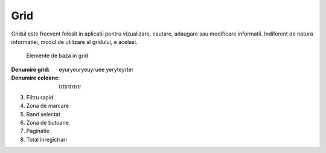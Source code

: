 Grid
===============

Gridul este frecvent folosit in aplicatii pentru vizualizare, cautare, adaugare sau modificare informatii. Indiferent de natura informatiei, modul de utilizare al gridului, e acelasi.

.. figure:: static/res_img/grid_elem.jpeg
   :width: 450pt
   :name: grid_elem

   Elemente de baza in grid


:Denumire grid:           eyuryeuryeuyruee yeryteyrter
:Denumire coloane:        trttrttrtrtr

3. Filtru rapid
4. Zona de marcare
5. Rand selectat
6. Zona de butoane
7. Paginatie
8. Total inregistrari



   